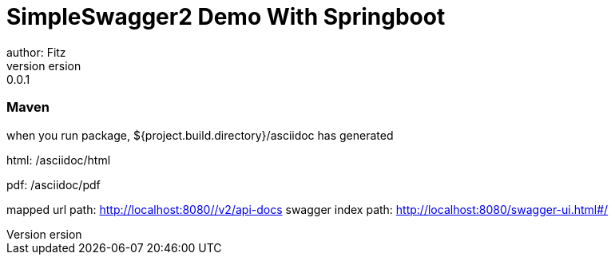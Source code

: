 = SimpleSwagger2 Demo With Springboot
author: Fitz
version: 0.0.1
=== Maven
when you run package, ${project.build.directory}/asciidoc has generated

html: /asciidoc/html

pdf: /asciidoc/pdf


mapped url path: http://localhost:8080//v2/api-docs
swagger index path: http://localhost:8080/swagger-ui.html#/
